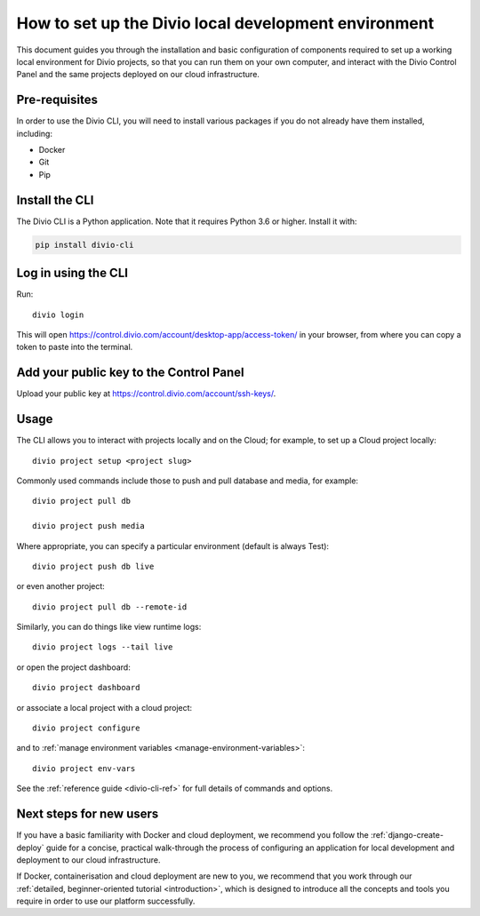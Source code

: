 ..  Do not change this document name!

    Referred to by: tutorial message 103 account-access-token
    Where: https://control.divio.com/account/desktop-app/access-token/

    Referred to by: Readme of Divio CLI
    Where: https://github.com/divio/divio-cli/blob/master/README.md

    Referred to by: PyPI
    Where: https://pypi.org/project/divio-cli/

    As: https://docs.divio.com/en/latest/how-to/local-cli/

.. _local-cli:

How to set up the Divio local development environment
===============================================================

This document guides you through the installation and basic configuration of components required to set up
a working local environment for Divio projects, so that you can run them on your own computer, and interact
with the Divio Control Panel and the same projects deployed on our cloud infrastructure.

..  seealso::

    This document assumes you are a reasonably experienced software developer. If you are completely new to Divio and
    the tools mentioned here, please see :ref:`our tutorial <tutorial-installation>`, which guides you through the
    process in more detail.


Pre-requisites
--------------

In order to use the Divio CLI, you will need to install various packages if you
do not already have them installed, including:

* Docker
* Git
* Pip


Install the CLI
----------------

The Divio CLI is a Python application. Note that it requires Python 3.6 or higher. Install it with:

..  code-block:: bash

    pip install divio-cli


Log in using the CLI
--------------------

Run::

  divio login

This will open https://control.divio.com/account/desktop-app/access-token/ in
your browser, from where you can copy a token to paste into the terminal.


Add your public key to the Control Panel
----------------------------------------

Upload your public key at https://control.divio.com/account/ssh-keys/.


Usage
-----

The CLI allows you to interact with projects locally and on the Cloud; for
example, to set up a Cloud project locally::

  divio project setup <project slug>

Commonly used commands include those to push and pull database and media, for example::

    divio project pull db

    divio project push media

Where appropriate, you can specify a particular environment (default is always Test)::

    divio project push db live

or even another project::

    divio project pull db --remote-id

Similarly, you can do things like view runtime logs::

    divio project logs --tail live

or open the project dashboard::

    divio project dashboard

or associate a local project with a cloud project::

    divio project configure

and to :ref:`manage environment variables <manage-environment-variables>`::

    divio project env-vars

See the :ref:`reference guide <divio-cli-ref>` for full details of commands and options.


Next steps for new users
------------------------

If you have a basic familiarity with Docker and cloud deployment, we recommend you follow the
:ref:`django-create-deploy` guide for a concise, practical walk-through the process of configuring an application
for local development and deployment to our cloud infrastructure.

If Docker, containerisation and cloud deployment are new to you, we recommend that you work through our :ref:`detailed,
beginner-oriented tutorial <introduction>`, which is designed to introduce all the concepts and tools you require in
order to use our platform successfully.
